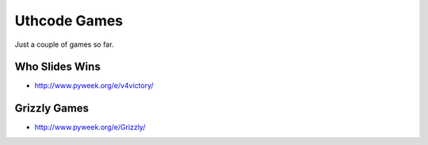 .. Uthcode Games documentation master file, created by
   sphinx-quickstart on Thu Mar 29 19:22:55 2012.
   You can adapt this file completely to your liking, but it should at least
   contain the root `toctree` directive.

Uthcode Games
=============

Just a couple of games so far.

Who Slides Wins
---------------

* http://www.pyweek.org/e/v4victory/

Grizzly Games
-------------

* http://www.pyweek.org/e/Grizzly/



